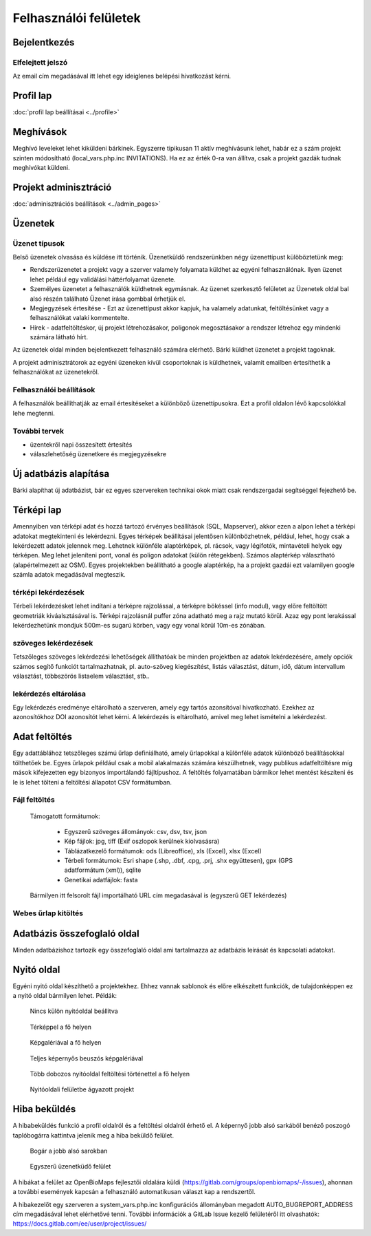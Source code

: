 Felhasználói felületek
**********************

Bejelentkezés
=============

Elfelejtett jelszó
------------------
Az email cím megadásával itt lehet egy ideiglenes belépési hivatkozást kérni.

Profil lap
==========
:doc:`profil lap beállításai <../profile>`


Meghívások
==========
Meghívó leveleket lehet kiküldeni bárkinek. Egyszerre tipikusan 11 aktív meghívásunk lehet, habár ez a szám projekt szinten módosítható (local_vars.php.inc INVITATIONS). Ha ez az érték 0-ra van állítva, csak a projekt gazdák tudnak meghívókat küldeni.


Projekt adminisztráció
======================
:doc:`adminisztrációs beállítások <../admin_pages>`


Üzenetek
========
Üzenet típusok
--------------

Belső üzenetek olvasása és küldése itt történik. Üzenetküldő rendszerünkben négy üzenettípust külöböztetünk meg:

* Rendszerüzenetet a projekt vagy a szerver valamely folyamata küldhet az egyéni felhasználónak. Ilyen üzenet lehet például egy validálási háttérfolyamat üzenete.
* Személyes üzenetet a felhasználók küldhetnek egymásnak. Az üzenet szerkesztő felületet az Üzenetek oldal bal alsó részén található Üzenet írása gombbal érhetjük el.
* Megjegyzések értesítése - Ezt az üzenettípust akkor kapjuk, ha valamely adatunkat, feltöltésünket vagy a felhasználókat valaki kommentelte.
* Hírek - adatfeltöltéskor, új projekt létrehozásakor, poligonok megosztásakor a rendszer létrehoz egy mindenki számára látható hírt.

Az üzenetek oldal minden bejelentkezett felhasználó számára elérhető. Bárki küldhet üzenetet a projekt tagoknak.

A projekt adminisztrátorok az egyéni üzeneken kívül csoportoknak is küldhetnek, valamit emailben értesíthetik a felhasználókat az üzenetekről.

Felhasználói beállítások
------------------------

A felhasználók beállíthatják az email értesítéseket a különböző üzenettípusokra. Ezt a profil oldalon lévő kapcsolókkal lehe megtenni.

További tervek
--------------

* üzentekről napi összesített értesítés
* válaszlehetőség üzenetkere és megjegyzésekre 


Új adatbázis alapítása
======================

Bárki alapíthat új adatbázist, bár ez egyes szervereken technikai okok miatt csak rendszergadai segítséggel fejezhető be.


Térképi lap
===========

Amennyiben van térképi adat és hozzá tartozó érvényes beállítások (SQL, Mapserver), akkor ezen a alpon lehet a térképi adatokat megtekinteni és lekérdezni. Egyes térképek beállításai jelentősen különbözhetnek, például, lehet, hogy csak a lekérdezett adatok jelennek meg. Lehetnek különféle alaptérképek, pl. rácsok, vagy légifotók, mintavételi helyek egy térképen. Meg lehet jeleníteni pont, vonal és poligon adatokat (külön rétegekben). Számos alaptérkép választható (alapértelmezett az OSM). Egyes projektekben beállítható a google alaptérkép, ha a projekt gazdái ezt valamilyen google számla adatok megadásával megteszik.

térképi lekérdezések
--------------------
Térbeli lekérdezésket lehet indítani a térképre rajzolással, a térképre bökéssel (info modul), vagy előre feltöltött geometriák kiváalsztásával is. Térképi rajzolásnál puffer zóna adatható meg a rajz mutató körül. Azaz egy pont lerakással lekérdezhetünk mondjuk 500m-es sugarú körben, vagy egy vonal körül 10m-es zónában.

szöveges lekérdezések
---------------------
Tetszőleges szöveges lekérdezési lehetőségek állíthatóak be minden projektben az adatok lekérdezésére, amely opciók számos segítő funkciót tartalmazhatnak, pl. auto-szöveg kiegészítést, listás választást, dátum, idő, dátum intervallum választást, többszörös listaelem választást, stb..

lekérdezés eltárolása
---------------------
Egy lekérdezés eredménye eltárolható a szerveren, amely egy tartós azonsítóval hivatkozható. Ezekhez az azonosítókhoz DOI azonosítót lehet kérni. A lekérdezés is eltárolható, amivel meg lehet ismételni a lekérdezést.



Adat feltöltés
==============
Egy adattáblához tetszőleges számú űrlap definiálható, amely űrlapokkal a különféle adatok különböző beállításokkal tölthetőek be. Egyes űrlapok például csak a mobil alakalmazás számára készülhetnek, vagy publikus adatfeltöltésre míg mások kifejezetten egy bizonyos importálandó fájltípushoz.
A feltöltés folyamatában bármikor lehet mentést készíteni és le is lehet tölteni a feltöltési állapotot CSV formátumban.

Fájl feltöltés
--------------
      Támogatott formátumok: 
        
        - Egyszerű szöveges állományok: csv, dsv, tsv, json
        
        - Kép fájlok: jpg, tiff (Exif oszlopok kerülnek kiolvasásra)
        
        - Táblázatkezelő formátumok: ods (Libreoffice), xls (Excel), xlsx (Excel)
        
        - Térbeli formátumok: Esri shape (.shp, .dbf, .cpg, .prj, .shx együttesen), gpx (GPS adatformátum (xml)), sqlite
        
        - Genetikai adatfájlok: fasta
        
      Bármilyen itt felsorolt fájl importálható URL cím megadasával is (egyszerű GET lekérdezés)

Webes űrlap kitöltés
--------------------


Adatbázis összefoglaló oldal
============================
Minden adatbázishoz tartozik egy összefoglaló oldal ami tartalmazza az adatbázis leírását és kapcsolati adatokat.

Nyitó oldal
===========
Egyéni nyitó oldal készíthető a projektekhez. Ehhez vannak sablonok és előre elkészített funkciók, de tulajdonképpen ez a nyitó oldal bármilyen lehet. Példák:

.. figure:: images/nyitolap_1.jpg
   :scale: 50 %
   :alt: térképes lekérdező oldal
   
   Nincs külön nyitóoldal beállítva

.. figure:: images/nyitolap_2.jpg
   :scale: 50 %
   :alt: dobozos nyitóoldal
   
   Térképpel a fő helyen

.. figure:: images/nyitolap_3.jpg
   :scale: 50 %
   :alt: dobozos nyitóoldal
   
   Képgalériával a fő helyen

.. figure:: images/nyitolap_4.jpg
   :scale: 50 %
   :alt: dobozos nyitóoldal
   
   Teljes képernyős beuszós képgalériával


.. figure:: images/nyitolap_5.jpg
   :scale: 50 %
   :alt: dobozos nyitóoldal
   
   Több dobozos nyitóoldal feltöltési történettel a fő helyen


.. figure:: images/nyitolap_6.jpg
   :scale: 50 %
   :alt: térképes nyitóoldal leaflet térképpel
   
   Nyitóoldali felületbe ágyazott projekt


Hiba beküldés
=============
A hibabeküldés funkció a profil oldalról és a feltöltési oldalról érhető el. A képernyő jobb alsó sarkából benéző poszogó taplóbogárra kattintva jelenik meg a hiba beküldő felület.


.. figure:: images/hiba_1.jpg
   :scale: 100 %
   :alt: rejtőzködő bogár
   
   Bogár a jobb alsó sarokban

.. figure:: images/hiba_2.jpg
   :scale: 100 %
   :alt: Hiba küldő felület
   
   Egyszerű üzenetküdő felület
   
A hibákat a felület az OpenBioMaps fejlesztői oldalára küldi (https://gitlab.com/groups/openbiomaps/-/issues), ahonnan a további események kapcsán a felhasználó automatikusan választ kap a rendszertől.

A hibakezelőt egy szerveren a system_vars.php.inc konfigurációs állományban megadott AUTO_BUGREPORT_ADDRESS cím megadásával lehet elérhetővé tenni. További információk a GitLab Issue kezelő felületéről itt olvashatók: https://docs.gitlab.com/ee/user/project/issues/
